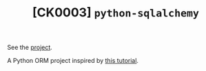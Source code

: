 #+TITLE: [CK0003] =python-sqlalchemy=

See the [[file:../code/ck0003_python-sqlalchemy/][project]].

A Python ORM project inspired by [[https://auth0.com/blog/sqlalchemy-orm-tutorial-for-python-developers/][this tutorial]].
